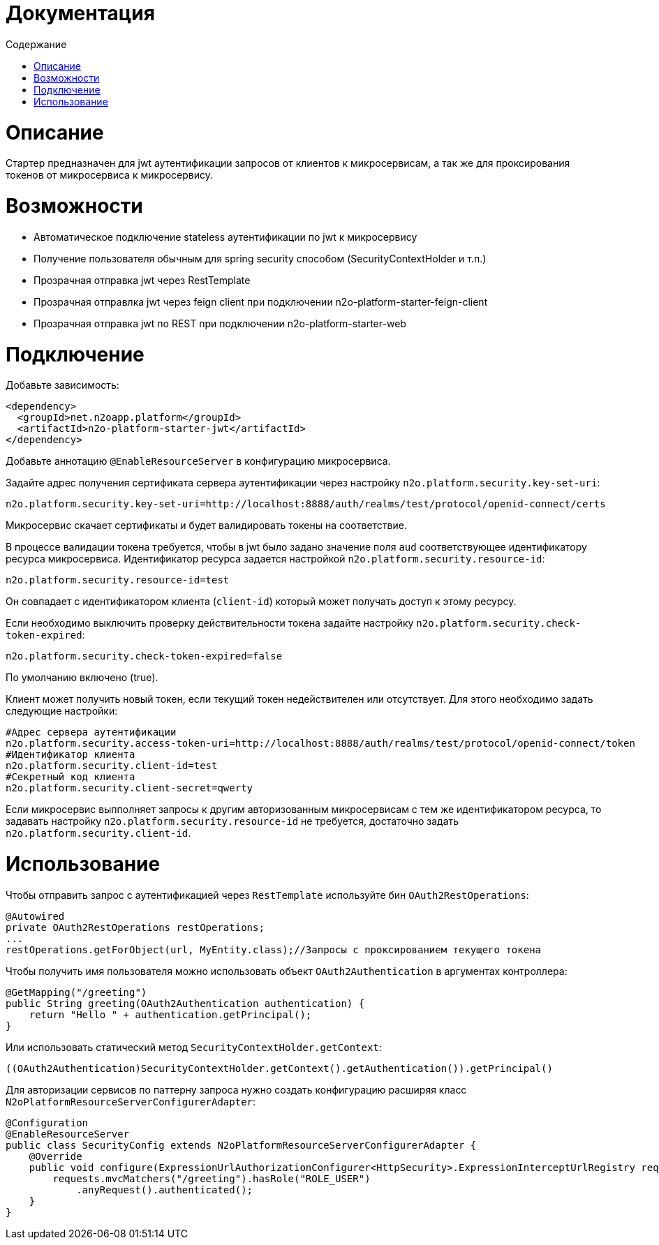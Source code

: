 = Документация
:toc:
:toclevels: 3
:toc-title: Содержание

= Описание
Стартер предназначен для jwt аутентификации запросов от клиентов к микросервисам,
а так же для проксирования токенов от микросервиса к микросервису.

= Возможности

* Автоматическое подключение stateless аутентификации по jwt к микросервису
* Получение пользователя обычным для spring security способом (SecurityContextHolder и т.п.)
* Прозрачная отправка jwt через RestTemplate
* Прозрачная отправлка jwt через feign client при подключении n2o-platform-starter-feign-client
* Прозрачная отправка jwt по REST при подключении n2o-platform-starter-web

= Подключение

Добавьте зависимость:

[source,xml]
----
<dependency>
  <groupId>net.n2oapp.platform</groupId>
  <artifactId>n2o-platform-starter-jwt</artifactId>
</dependency>
----

Добавьте аннотацию `@EnableResourceServer` в конфигурацию микросервиса.

Задайте адрес получения сертификата сервера аутентификации через настройку `n2o.platform.security.key-set-uri`:
```
n2o.platform.security.key-set-uri=http://localhost:8888/auth/realms/test/protocol/openid-connect/certs
```
Микросервис скачает сертификаты и будет валидировать токены на соответствие.

В процессе валидации токена требуется, чтобы в jwt было задано значение поля `aud` соответствующее идентификатору ресурса микросервиса.
Идентификатор ресурса задается настройкой `n2o.platform.security.resource-id`:
```
n2o.platform.security.resource-id=test
```
Он совпадает с идентификатором клиента (`client-id`) который может получать доступ к этому ресурсу.

Если необходимо выключить проверку действительности токена задайте настройку `n2o.platform.security.check-token-expired`:
```
n2o.platform.security.check-token-expired=false
```
По умолчанию включено (true).

Клиент может получить новый токен, если текущий токен недействителен или отсутствует.
Для этого необходимо задать следующие настройки:
```
#Адрес сервера аутентификации
n2o.platform.security.access-token-uri=http://localhost:8888/auth/realms/test/protocol/openid-connect/token
#Идентификатор клиента
n2o.platform.security.client-id=test
#Секретный код клиента
n2o.platform.security.client-secret=qwerty
```

Если микросервис выпполняет запросы к другим авторизованным микросервисам с тем же идентификатором ресурса,
то задавать настройку `n2o.platform.security.resource-id` не требуется, достаточно задать `n2o.platform.security.client-id`.

= Использование

Чтобы отправить запрос с аутентификацией через `RestTemplate` используйте бин `OAuth2RestOperations`:

[source,java]
----
@Autowired
private OAuth2RestOperations restOperations;
...
restOperations.getForObject(url, MyEntity.class);//Запросы с проксированием текущего токена
----

Чтобы получить имя пользователя можно использовать объект `OAuth2Authentication` в аргументах контроллера:

[source,java]
----
@GetMapping("/greeting")
public String greeting(OAuth2Authentication authentication) {
    return "Hello " + authentication.getPrincipal();
}
----

Или использовать статический метод `SecurityContextHolder.getContext`:

[source,java]
----
((OAuth2Authentication)SecurityContextHolder.getContext().getAuthentication()).getPrincipal()
----

Для авторизации сервисов по паттерну запроса нужно создать конфигурацию расширяя класс `N2oPlatformResourceServerConfigurerAdapter`:

[source,java]
----
@Configuration
@EnableResourceServer
public class SecurityConfig extends N2oPlatformResourceServerConfigurerAdapter {
    @Override
    public void configure(ExpressionUrlAuthorizationConfigurer<HttpSecurity>.ExpressionInterceptUrlRegistry requests) throws Exception {
        requests.mvcMatchers("/greeting").hasRole("ROLE_USER")
            .anyRequest().authenticated();
    }
}

----
